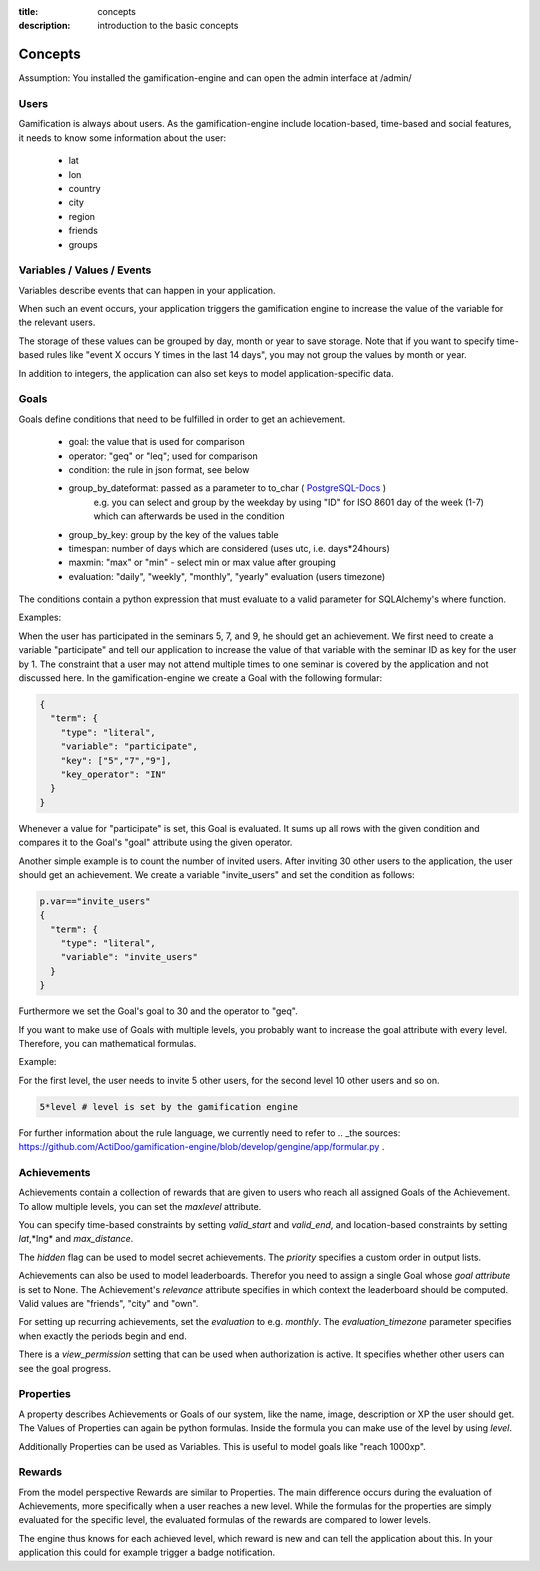 :title: concepts
:description: introduction to the basic concepts 

Concepts
--------

Assumption: You installed the gamification-engine and can open the admin interface at /admin/

Users
=====

Gamification is always about users.
As the gamification-engine include location-based, time-based and social features, it needs to know some information about the user:

 - lat
 - lon
 - country
 - city
 - region
 - friends
 - groups

Variables / Values / Events
===========================

Variables describe events that can happen in your application.
 
When such an event occurs, your application triggers the gamification engine to increase the value of the variable for the relevant users.

The storage of these values can be grouped by day, month or year to save storage.
Note that if you want to specify time-based rules like "event X occurs Y times in the last 14 days", you may not group the values by month or year.

In addition to integers, the application can also set keys to model application-specific data.

Goals
=====

Goals define conditions that need to be fulfilled in order to get an achievement.

 - goal:                the value that is used for comparison
 - operator:            "geq" or "leq"; used for comparison
 - condition:           the rule in json format, see below
 - group_by_dateformat: passed as a parameter to to_char ( PostgreSQL-Docs_ )
                        e.g. you can select and group by the weekday by using "ID" for ISO 8601 day of the week (1-7) which can afterwards be used in the condition
 - group_by_key:        group by the key of the values table
 - timespan:            number of days which are considered (uses utc, i.e. days*24hours)
 - maxmin:              "max" or "min" - select min or max value after grouping
 - evaluation:          "daily", "weekly", "monthly", "yearly" evaluation (users timezone)

.. _PostgreSQL-Docs: http://www.postgresql.org/docs/9.3/static/functions-formatting.html
 
The conditions contain a python expression that must evaluate to a valid parameter for SQLAlchemy's where function. 

Examples:

When the user has participated in the seminars 5, 7, and 9, he should get an achievement.
We first need to create a variable "participate" and tell our application to increase the value of that variable with the seminar ID as key for the user by 1.
The constraint that a user may not attend multiple times to one seminar is covered by the application and not discussed here.
In the gamification-engine we create a Goal with the following formular:

.. code:: json

   {
     "term": {
       "type": "literal",
       "variable": "participate",
       "key": ["5","7","9"],
       "key_operator": "IN"
     }
   }
   
Whenever a value for "participate" is set, this Goal is evaluated. 
It sums up all rows with the given condition and compares it to the Goal's "goal" attribute using the given operator.


Another simple example is to count the number of invited users.
After inviting 30 other users to the application, the user should get an achievement.
We create a variable "invite_users" and set the condition as follows:

.. code:: python

   p.var=="invite_users"
   {
     "term": {
       "type": "literal",
       "variable": "invite_users"
     }
   }
   
Furthermore we set the Goal's goal to 30 and the operator to "geq".

 

If you want to make use of Goals with multiple levels, you probably want to increase the goal attribute with every level.
Therefore, you can mathematical formulas.

Example:

For the first level, the user needs to invite 5 other users, for the second level 10 other users and so on.

.. code:: python
   
   5*level # level is set by the gamification engine

For further information about the rule language, we currently need to refer to .. _the sources: https://github.com/ActiDoo/gamification-engine/blob/develop/gengine/app/formular.py .

Achievements
============

Achievements contain a collection of rewards that are given to users who reach all assigned Goals of the Achievement.
To allow multiple levels, you can set the *maxlevel* attribute.

You can specify time-based constraints by setting *valid_start* and *valid_end*,
and location-based constraints by setting *lat*,*lng* and *max_distance*.

The *hidden* flag can be used to model secret achievements. The *priority* specifies a custom order in output lists.

Achievements can also be used to model leaderboards.
Therefor you need to assign a single Goal whose *goal attribute* is set to None.
The Achievement's *relevance* attribute specifies in which context the leaderboard should be computed.
Valid values are "friends", "city" and "own".

For setting up recurring achievements, set the *evaluation* to e.g. *monthly*. The *evaluation_timezone* parameter specifies when exactly the periods begin and end.

There is a *view_permission* setting that can be used when authorization is active. It specifies whether other users can see the goal progress.

Properties
==========
A property describes Achievements or Goals of our system, like the name, image, description or XP the user should get. 
The Values of Properties can again be python formulas.
Inside the formula you can make use of the level by using *level*.
    
Additionally Properties can be used as Variables.
This is useful to model goals like "reach 1000xp".


Rewards
=======
From the model perspective Rewards are similar to Properties.
The main difference occurs during the evaluation of Achievements, more specifically when a user reaches a new level.
While the formulas for the properties are simply evaluated for the specific level,
the evaluated formulas of the rewards are compared to lower levels.

The engine thus knows for each achieved level, which reward is new and can tell the application about this.
In your application this could for example trigger a badge notification.
